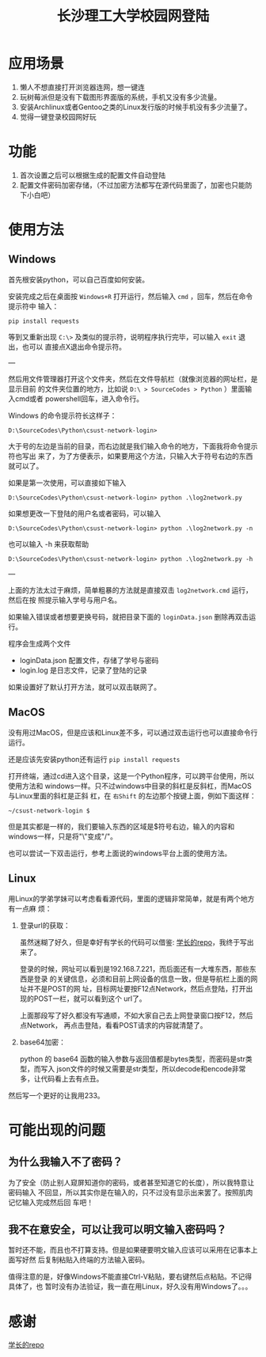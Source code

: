 #+TITLE: 长沙理工大学校园网登陆

* 应用场景
1. 懒人不想直接打开浏览器连网，想一键连
2. 玩树莓派但是没有下载图形界面版的系统，手机又没有多少流量。
3. 安装Archlinux或者Gentoo之类的Linux发行版的时候手机没有多少流量了。
4. 觉得一键登录校园网好玩
* 功能
1. 首次设置之后可以根据生成的配置文件自动登陆
2. 配置文件密码加密存储，（不过加密方法都写在源代码里面了，加密也只能防下小白吧）

* 使用方法
** Windows
首先根安装python，可以自己百度如何安装。

安装完成之后在桌面按 =Windows+R= 打开运行，然后输入 =cmd= ，回车，然后在命令提示符中
输入：

=pip install requests=

等到又重新出现 =C:\>= 及类似的提示符，说明程序执行完毕，可以输入 =exit= 退出，也可以
直接点X退出命令提示符。

---

然后用文件管理器打开这个文件夹，然后在文件导航栏（就像浏览器的网址栏，是显示目前
的文件夹位置的地方，比如说 ~D:\ > SourceCodes > Python~ ）里面输入cmd或者
powershell回车，进入命令行。

Windows 的命令提示符长这样子：

#+begin_example
D:\SourceCodes\Python\csust-network-login>
#+end_example
大于号的左边是当前的目录，而右边就是我们输入命令的地方，下面我将命令提示符也写出
来了，为了方便表示，如果要用这个方法，只输入大于符号右边的东西就可以了。

如果是第一次使用，可以直接如下输入

#+begin_example
D:\SourceCodes\Python\csust-network-login> python .\log2network.py
#+end_example

如果想更改一下登陆的用户名或者密码，可以输入

#+begin_example
D:\SourceCodes\Python\csust-network-login> python .\log2network.py -n
#+end_example

也可以输入 -h 来获取帮助

#+begin_example
D:\SourceCodes\Python\csust-network-login> python .\log2network.py -h
#+end_example

---

上面的方法太过于麻烦，简单粗暴的方法就是直接双击 =log2network.cmd= 运行，然后在按
照提示输入学号与用户名。

如果输入错误或者想要更换号码，就把目录下面的 =loginData.json= 删除再双击运行。

程序会生成两个文件
- loginData.json 配置文件，存储了学号与密码
- login.log 是日志文件，记录了登陆的记录

如果设置好了默认打开方法，就可以双击联网了。
** MacOS
没有用过MacOS，但是应该和Linux差不多，可以通过双击运行也可以直接命令行运行。

还是应该先安装python还有运行 =pip install requests=

打开终端，通过cd进入这个目录，这是一个Python程序，可以跨平台使用，所以使用方法和
windows一样。只不过windows中目录的斜杠是反斜杠，而MacOS与Linux里面的斜杠是正斜
杠，在 ~右Shift~ 的左边那个按键上面，例如下面这样：

#+begin_example
~/csust-network-login $
#+end_example

但是其实都是一样的，我们要输入东西的区域是$符号右边，输入的内容和windows一样，只是将"\"变成"/"。

也可以尝试一下双击运行，参考上面说的windows平台上面的使用方法。
** Linux
用Linux的学弟学妹可以考虑看看源代码，里面的逻辑非常简单，就是有两个地方有一点麻
烦：
1. 登录url的获取：

   虽然迷糊了好久，但是幸好有学长的代码可以借鉴: [[https://github.com/linfangzhi/CSUST_network_auto_login][学长的repo]]，我终于写出来了。

   登录的时候，网址可以看到是192.168.7.221，而后面还有一大堆东西，那些东西是登录
   的关键信息，必须和目前上网设备的信息一致，但是导航栏上面的网址并不是POST的网
   址，目标网址要按F12点Network，然后点登陆，打开出现的POST一栏，就可以看到这个
   url了。

   上面那段写了好久都没有写通顺，不如大家自己去上网登录窗口按F12，然后点Network，
   再点击登陆，看看POST请求的内容就清楚了。
2. base64加密：

   python 的 base64 函数的输入参数与返回值都是bytes类型，而密码是str类型，而写入
   json文件的时候又需要是str类型，所以decode和encode非常多，让代码看上去有点丑。
   
然后写一个更好的让我用233。
* 可能出现的问题
** 为什么我输入不了密码？
为了安全（防止别人窥屏知道你的密码，或者甚至知道它的长度），所以我特意让密码输入
不回显，所以其实你是在输入的，只不过没有显示出来罢了。按照肌肉记忆输入完成然后回
车吧！
** 我不在意安全，可以让我可以明文输入密码吗？
暂时还不能，而且也不打算支持。但是如果硬要明文输入应该可以采用在记事本上面写好然
后复制粘贴入终端的方法输入密码。

值得注意的是，好像Windows不能直接Ctrl-V粘贴，要右键然后点粘贴。不记得具体了，也
暂时没有办法验证，我一直在用Linux，好久没有用Windows了。。。

* 感谢
[[https://github.com/linfangzhi/CSUST_network_auto_login][学长的repo]]

